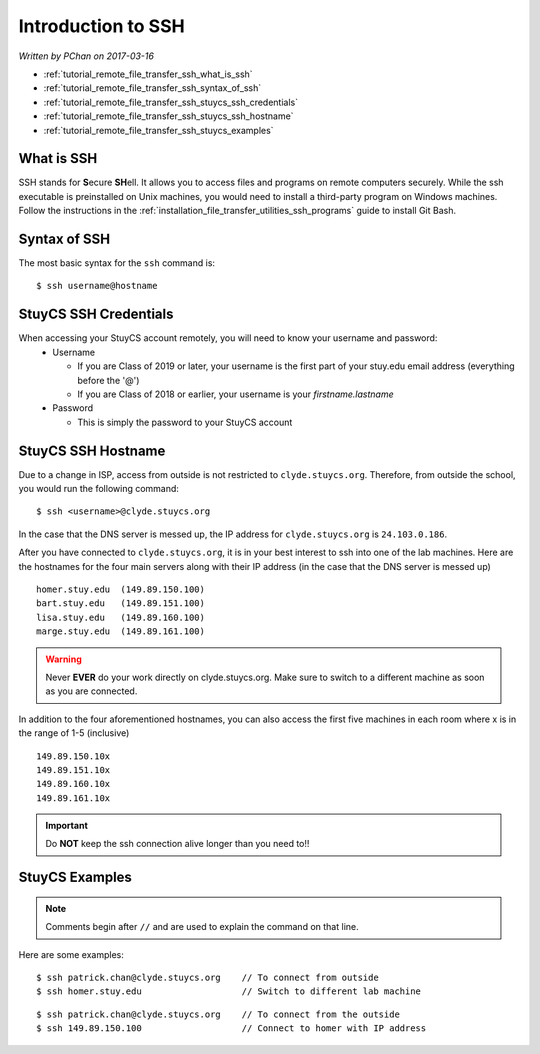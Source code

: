 Introduction to SSH
===================

*Written by PChan on 2017-03-16*

* :ref:`tutorial_remote_file_transfer_ssh_what_is_ssh`
* :ref:`tutorial_remote_file_transfer_ssh_syntax_of_ssh`
* :ref:`tutorial_remote_file_transfer_ssh_stuycs_ssh_credentials`
* :ref:`tutorial_remote_file_transfer_ssh_stuycs_ssh_hostname`
* :ref:`tutorial_remote_file_transfer_ssh_stuycs_examples`

.. _tutorial_remote_file_transfer_ssh_what_is_ssh:

What is SSH
-----------
SSH stands for **S**\ ecure **SH**\ ell.  It allows you to access files and programs on remote computers
securely.  While the ssh executable is preinstalled on Unix machines, you would need to install a
third-party program on Windows machines.  Follow the instructions in the
:ref:`installation_file_transfer_utilities_ssh_programs` guide to install Git Bash.

.. _tutorial_remote_file_transfer_ssh_syntax_of_ssh:

Syntax of SSH
-------------
The most basic syntax for the ``ssh`` command is:
::

   $ ssh username@hostname

.. _tutorial_remote_file_transfer_ssh_stuycs_ssh_credentials:

StuyCS SSH Credentials
----------------------
When accessing your StuyCS account remotely, you will need to know your username and password:
  * Username

    * If you are Class of 2019 or later, your username is the first part of your stuy.edu email address
      (everything before the '@')
    * If you are Class of 2018 or earlier, your username is your *firstname.lastname*
  * Password

    * This is simply the password to your StuyCS account

.. _tutorial_remote_file_transfer_ssh_stuycs_ssh_hostname:

StuyCS SSH Hostname
-------------------      
Due to a change in ISP, access from outside is not restricted to ``clyde.stuycs.org``.  Therefore, from
outside the school, you would run the following command:
::

   $ ssh <username>@clyde.stuycs.org

In the case that the DNS server is messed up, the IP address for ``clyde.stuycs.org`` is ``24.103.0.186``.
   
After you have connected to ``clyde.stuycs.org``, it is in your best interest to ssh into one of the lab
machines.  Here are the hostnames for the four main servers along with their IP address (in the case that
the DNS server is messed up)
::

   homer.stuy.edu  (149.89.150.100)
   bart.stuy.edu   (149.89.151.100)
   lisa.stuy.edu   (149.89.160.100)
   marge.stuy.edu  (149.89.161.100)

.. warning::
   Never **EVER** do your work directly on clyde.stuycs.org.  Make sure to switch to a different machine
   as soon as you are connected.
   
In addition to the four aforementioned hostnames, you can also access the first five machines in each room
where x is in the range of 1-5 (inclusive)
::

   149.89.150.10x
   149.89.151.10x
   149.89.160.10x
   149.89.161.10x

.. important::
   Do **NOT** keep the ssh connection alive longer than you need to!!

.. _tutorial_remote_file_transfer_ssh_stuycs_examples:

StuyCS Examples
---------------
.. note::
   Comments begin after ``//`` and are used to explain the command on that line.

Here are some examples:
::

   $ ssh patrick.chan@clyde.stuycs.org    // To connect from outside
   $ ssh homer.stuy.edu                   // Switch to different lab machine

::

   $ ssh patrick.chan@clyde.stuycs.org    // To connect from the outside
   $ ssh 149.89.150.100                   // Connect to homer with IP address
   
